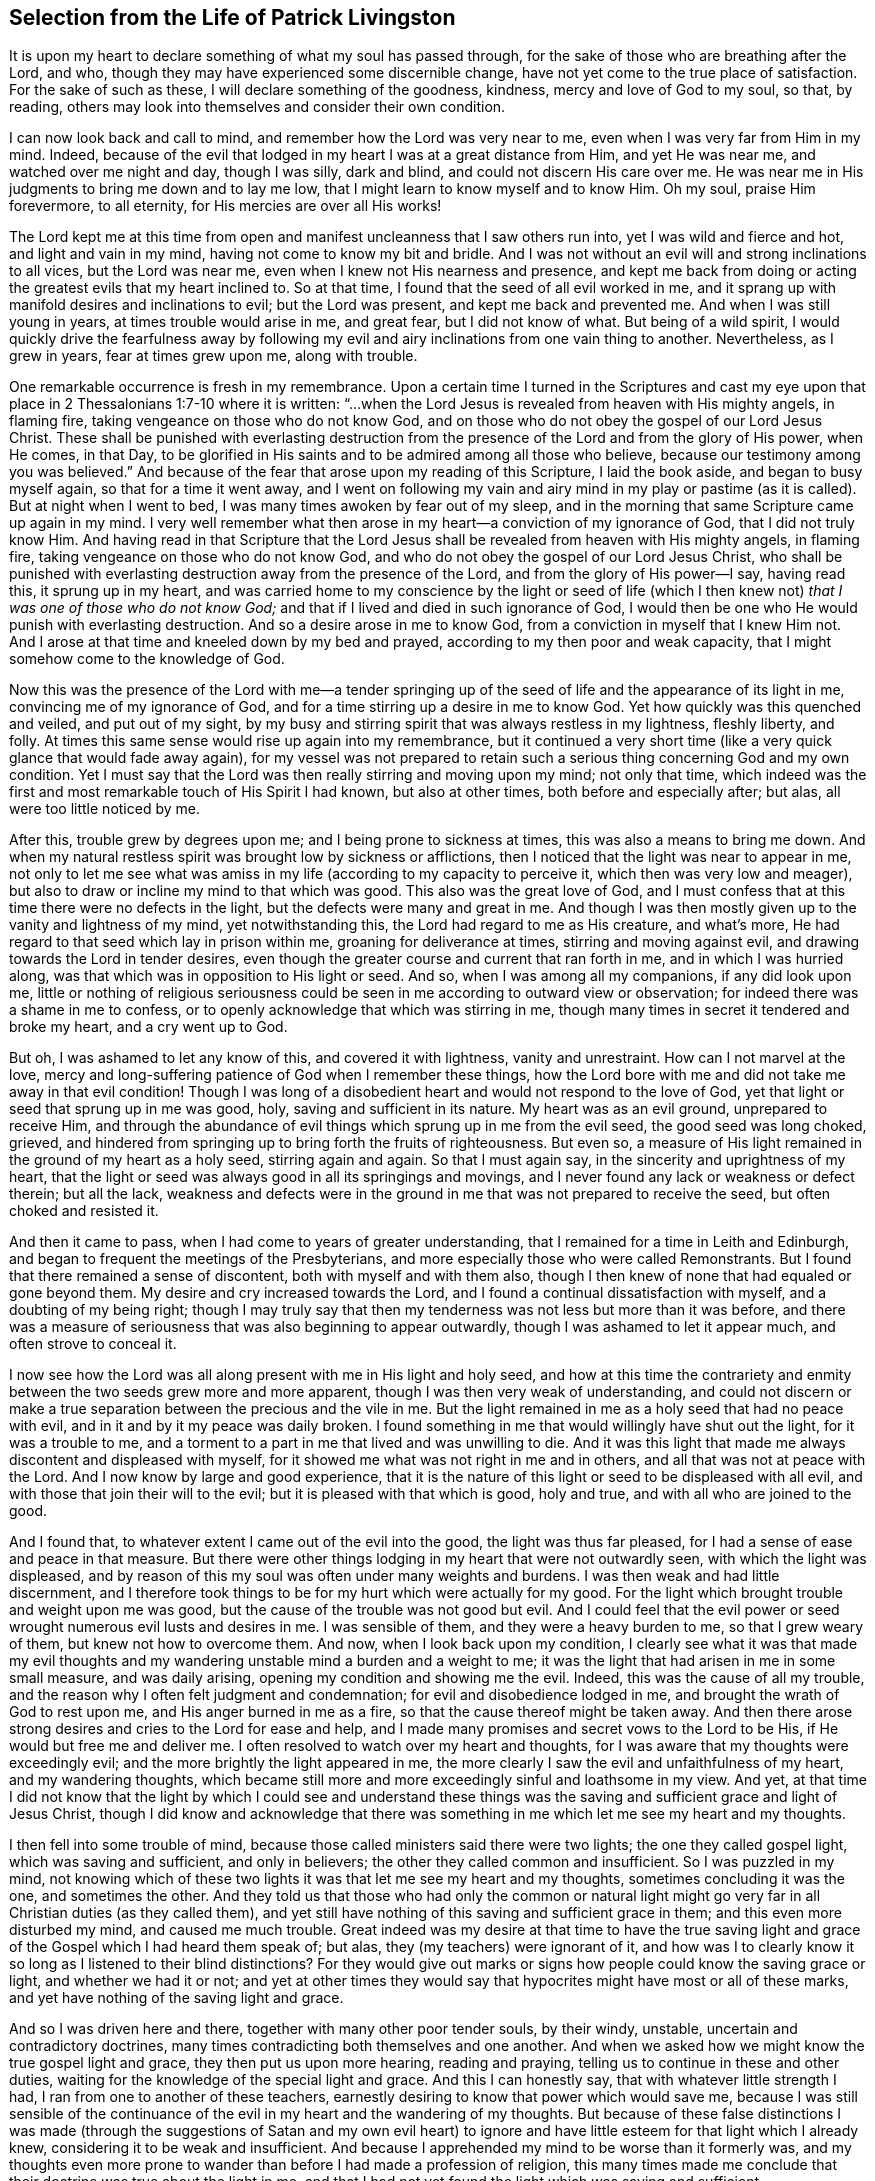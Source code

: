 == Selection from the Life of Patrick Livingston

It is upon my heart to declare something of what my soul has passed through,
for the sake of those who are breathing after the Lord, and who,
though they may have experienced some discernible change,
have not yet come to the true place of satisfaction.
For the sake of such as these, I will declare something of the goodness, kindness,
mercy and love of God to my soul, so that, by reading,
others may look into themselves and consider their own condition.

I can now look back and call to mind, and remember how the Lord was very near to me,
even when I was very far from Him in my mind.
Indeed, because of the evil that lodged in my heart I was at a great distance from Him,
and yet He was near me, and watched over me night and day, though I was silly,
dark and blind, and could not discern His care over me.
He was near me in His judgments to bring me down and to lay me low,
that I might learn to know myself and to know Him.
Oh my soul, praise Him forevermore, to all eternity,
for His mercies are over all His works!

The Lord kept me at this time from open and manifest
uncleanness that I saw others run into,
yet I was wild and fierce and hot, and light and vain in my mind,
having not come to know my bit and bridle.
And I was not without an evil will and strong inclinations to all vices,
but the Lord was near me, even when I knew not His nearness and presence,
and kept me back from doing or acting the greatest evils that my heart inclined to.
So at that time, I found that the seed of all evil worked in me,
and it sprang up with manifold desires and inclinations to evil;
but the Lord was present, and kept me back and prevented me.
And when I was still young in years, at times trouble would arise in me, and great fear,
but I did not know of what.
But being of a wild spirit,
I would quickly drive the fearfulness away by following
my evil and airy inclinations from one vain thing to another.
Nevertheless, as I grew in years, fear at times grew upon me, along with trouble.

One remarkable occurrence is fresh in my remembrance.
Upon a certain time I turned in the Scriptures and cast my eye
upon that place in 2 Thessalonians 1:7-10 where it is written:
"`...when the Lord Jesus is revealed from heaven with His mighty angels, in flaming fire,
taking vengeance on those who do not know God,
and on those who do not obey the gospel of our Lord Jesus Christ.
These shall be punished with everlasting destruction from
the presence of the Lord and from the glory of His power,
when He comes, in that Day,
to be glorified in His saints and to be admired among all those who believe,
because our testimony among you was believed.`"
And because of the fear that arose upon my reading of this Scripture,
I laid the book aside, and began to busy myself again, so that for a time it went away,
and I went on following my vain and airy mind in my play or pastime (as it is called).
But at night when I went to bed, I was many times awoken by fear out of my sleep,
and in the morning that same Scripture came up again in my mind.
I very well remember what then arose in my heart--a conviction of my ignorance of God,
that I did not truly know Him.
And having read in that Scripture that the Lord Jesus
shall be revealed from heaven with His mighty angels,
in flaming fire, taking vengeance on those who do not know God,
and who do not obey the gospel of our Lord Jesus Christ,
who shall be punished with everlasting destruction away from the presence of the Lord,
and from the glory of His power--I say, having read this, it sprung up in my heart,
and was carried home to my conscience by the light or seed of life (which
I then knew not) __that I was one of those who do not know God;__
and that if I lived and died in such ignorance of God,
I would then be one who He would punish with everlasting destruction.
And so a desire arose in me to know God, from a conviction in myself that I knew Him not.
And I arose at that time and kneeled down by my bed and prayed,
according to my then poor and weak capacity,
that I might somehow come to the knowledge of God.

Now this was the presence of the Lord with me--a tender springing
up of the seed of life and the appearance of its light in me,
convincing me of my ignorance of God,
and for a time stirring up a desire in me to know God.
Yet how quickly was this quenched and veiled, and put out of my sight,
by my busy and stirring spirit that was always restless in my lightness, fleshly liberty,
and folly.
At times this same sense would rise up again into my remembrance,
but it continued a very short time (like a very quick glance that would fade away again),
for my vessel was not prepared to retain such a serious
thing concerning God and my own condition.
Yet I must say that the Lord was then really stirring and moving upon my mind;
not only that time,
which indeed was the first and most remarkable touch of His Spirit I had known,
but also at other times, both before and especially after; but alas,
all were too little noticed by me.

After this, trouble grew by degrees upon me; and I being prone to sickness at times,
this was also a means to bring me down.
And when my natural restless spirit was brought low by sickness or afflictions,
then I noticed that the light was near to appear in me,
not only to let me see what was amiss in my life
(according to my capacity to perceive it,
which then was very low and meager),
but also to draw or incline my mind to that which was good.
This also was the great love of God,
and I must confess that at this time there were no defects in the light,
but the defects were many and great in me.
And though I was then mostly given up to the vanity and lightness of my mind,
yet notwithstanding this, the Lord had regard to me as His creature, and what`'s more,
He had regard to that seed which lay in prison within me,
groaning for deliverance at times, stirring and moving against evil,
and drawing towards the Lord in tender desires,
even though the greater course and current that ran forth in me,
and in which I was hurried along, was that which was in opposition to His light or seed.
And so, when I was among all my companions, if any did look upon me,
little or nothing of religious seriousness could
be seen in me according to outward view or observation;
for indeed there was a shame in me to confess,
or to openly acknowledge that which was stirring in me,
though many times in secret it tendered and broke my heart, and a cry went up to God.

But oh, I was ashamed to let any know of this, and covered it with lightness,
vanity and unrestraint.
How can I not marvel at the love,
mercy and long-suffering patience of God when I remember these things,
how the Lord bore with me and did not take me away in that evil condition!
Though I was long of a disobedient heart and would not respond to the love of God,
yet that light or seed that sprung up in me was good, holy,
saving and sufficient in its nature.
My heart was as an evil ground, unprepared to receive Him,
and through the abundance of evil things which sprung up in me from the evil seed,
the good seed was long choked, grieved,
and hindered from springing up to bring forth the fruits of righteousness.
But even so, a measure of His light remained in the ground of my heart as a holy seed,
stirring again and again.
So that I must again say, in the sincerity and uprightness of my heart,
that the light or seed was always good in all its springings and movings,
and I never found any lack or weakness or defect therein; but all the lack,
weakness and defects were in the ground in me that was not prepared to receive the seed,
but often choked and resisted it.

And then it came to pass, when I had come to years of greater understanding,
that I remained for a time in Leith and Edinburgh,
and began to frequent the meetings of the Presbyterians,
and more especially those who were called Remonstrants.
But I found that there remained a sense of discontent,
both with myself and with them also,
though I then knew of none that had equaled or gone beyond them.
My desire and cry increased towards the Lord,
and I found a continual dissatisfaction with myself, and a doubting of my being right;
though I may truly say that then my tenderness was not less but more than it was before,
and there was a measure of seriousness that was also beginning to appear outwardly,
though I was ashamed to let it appear much, and often strove to conceal it.

I now see how the Lord was all along present with me in His light and holy seed,
and how at this time the contrariety and enmity between
the two seeds grew more and more apparent,
though I was then very weak of understanding,
and could not discern or make a true separation between the precious and the vile in me.
But the light remained in me as a holy seed that had no peace with evil,
and in it and by it my peace was daily broken.
I found something in me that would willingly have shut out the light,
for it was a trouble to me,
and a torment to a part in me that lived and was unwilling to die.
And it was this light that made me always discontent and displeased with myself,
for it showed me what was not right in me and in others,
and all that was not at peace with the Lord.
And I now know by large and good experience,
that it is the nature of this light or seed to be displeased with all evil,
and with those that join their will to the evil;
but it is pleased with that which is good, holy and true,
and with all who are joined to the good.

And I found that, to whatever extent I came out of the evil into the good,
the light was thus far pleased, for I had a sense of ease and peace in that measure.
But there were other things lodging in my heart that were not outwardly seen,
with which the light was displeased,
and by reason of this my soul was often under many weights and burdens.
I was then weak and had little discernment,
and I therefore took things to be for my hurt which were actually for my good.
For the light which brought trouble and weight upon me was good,
but the cause of the trouble was not good but evil.
And I could feel that the evil power or seed wrought
numerous evil lusts and desires in me.
I was sensible of them, and they were a heavy burden to me, so that I grew weary of them,
but knew not how to overcome them.
And now, when I look back upon my condition,
I clearly see what it was that made my evil thoughts and
my wandering unstable mind a burden and a weight to me;
it was the light that had arisen in me in some small measure, and was daily arising,
opening my condition and showing me the evil.
Indeed, this was the cause of all my trouble,
and the reason why I often felt judgment and condemnation;
for evil and disobedience lodged in me, and brought the wrath of God to rest upon me,
and His anger burned in me as a fire, so that the cause thereof might be taken away.
And then there arose strong desires and cries to the Lord for ease and help,
and I made many promises and secret vows to the Lord to be His,
if He would but free me and deliver me.
I often resolved to watch over my heart and thoughts,
for I was aware that my thoughts were exceedingly evil;
and the more brightly the light appeared in me,
the more clearly I saw the evil and unfaithfulness of my heart,
and my wandering thoughts,
which became still more and more exceedingly sinful and loathsome in my view.
And yet,
at that time I did not know that the light by which I could see and understand
these things was the saving and sufficient grace and light of Jesus Christ,
though I did know and acknowledge that there was something
in me which let me see my heart and my thoughts.

I then fell into some trouble of mind,
because those called ministers said there were two lights;
the one they called gospel light, which was saving and sufficient, and only in believers;
the other they called common and insufficient.
So I was puzzled in my mind,
not knowing which of these two lights it was that let me see my heart and my thoughts,
sometimes concluding it was the one, and sometimes the other.
And they told us that those who had only the common or natural light might
go very far in all Christian duties (as they called them),
and yet still have nothing of this saving and sufficient grace in them;
and this even more disturbed my mind, and caused me much trouble.
Great indeed was my desire at that time to have the true saving
light and grace of the Gospel which I had heard them speak of;
but alas, they (my teachers) were ignorant of it,
and how was I to clearly know it so long as I listened to their blind distinctions?
For they would give out marks or signs how people could know the saving grace or light,
and whether we had it or not;
and yet at other times they would say that hypocrites
might have most or all of these marks,
and yet have nothing of the saving light and grace.

And so I was driven here and there, together with many other poor tender souls,
by their windy, unstable, uncertain and contradictory doctrines,
many times contradicting both themselves and one another.
And when we asked how we might know the true gospel light and grace,
they then put us upon more hearing, reading and praying,
telling us to continue in these and other duties,
waiting for the knowledge of the special light and grace.
And this I can honestly say, that with whatever little strength I had,
I ran from one to another of these teachers,
earnestly desiring to know that power which would save me,
because I was still sensible of the continuance of
the evil in my heart and the wandering of my thoughts.
But because of these false distinctions I was made (through
the suggestions of Satan and my own evil heart) to ignore
and have little esteem for that light which I already knew,
considering it to be weak and insufficient.
And because I apprehended my mind to be worse than it formerly was,
and my thoughts even more prone to wander than before I had made a profession of religion,
this many times made me conclude that their doctrine was true about the light in me,
and that I had not yet found the light which was saving and sufficient.

Thus I disregarded the light which daily showed to
me my condition and made my heart tender,
more and more opening to my view the evil of my heart and my thoughts.
And yet, together with the men who were called ministers,
I laid the blame for this upon the light;
though in truth there was no defect or weakness in it,
but the defect and weakness was in me and in these teachers,
who with their false distinctions puzzled our minds, turned us from the light,
and set us to work in our own wills,
to follow our own spirits in wrestling and striving
from one outward observation to another,
running from one man to another, seeking the living among the dead.
And so I, with many more poor, simple souls, were led astray by these teachers,
who instead of turning me and others to the light of Christ in us,
they turned us from it, calling it dark and dim, weak and natural,
and insufficient to lead us to God.

And so we wandered up and down, being inwardly and outwardly tossed,
and having a slight esteem for this light, just as Israel of old despised their manna,
saying, "`Our soul loathes this worthless bread.`"^
footnote:[Numbers 21:5]
But though it was called manna (which means, "`What is it?`"),
something that they did not know, yet it was the food which God had provided for them.
And so, like them, by forsaking God`'s provision,
we had nothing left to follow but our own wills, or the wills of our teachers,
though we continued to cry out to God,
and made many prayers for His Holy Spirit to assist us.

And though I and many others wrestled and strove much in outward observations,
and many have striven in them much longer than I,
yet I am now fully persuaded by the Lord that, while man lives in these tabernacles,
he shall never find another light that is able to show him the truth,
and lead him out of evil, into the good things that are seen in the light.
For I have never found peace and rest for my soul apart from that
which springs up in me by believing and following this light.
And all the time I followed those teachers, my soul was restless and under trouble,
judgment and condemnation.
Wrath from the Lord burned in me, and I had no victory,
though I often carefully sought it with many tears, yet could not obtain it,
because I turned away from that wherein my peace stood, and looked for another.
Thus I wearied and tired my natural spirit and body,
and brought great trouble upon my soul.

About this time it pleased the Lord that I heard two of the people called Quakers,
and my soul was much affected in hearing them.
They testified concerning the light, saying that it was the light of Christ in me,
and "`in every man coming into the world,`"^
footnote:[John 1:9]
which I had been disregarding as common and insufficient,
according as my teachers had taught me.
Indeed,
the words of one of these two men did very much reach my
understanding while I listened to him concerning the light;
and both of them were made serviceable to me,
and something in me said "`Amen`" to what they preached.
So my mind came to be more directed unto this light, and to believe in it.

Now this was not a new thing to me,
for I was very aware that this light was in me even before I saw them,
or had heard any of the people called Quakers.
But one thing in their testimony was new to me, that they directed me to this light,
and insisted that everyone should come and bring all their deeds to it,
believe in it and walk in it,
and that it was able to lead unto God all who believed and followed it.
This indeed was new to me,
and contrary to what I had heard from the men called ministers,
who taught quite another doctrine concerning that light with which all men are enlightened.
For these had told me it was neither saving nor sufficient to lead unto God;
nor did they direct me to bring my thoughts, words and deeds to it,
to be led and guided thereby.

But alas, after I had heard these two men called Quakers,
my trouble grew even greater than it ever was before,
because I did not obey the light of Christ in me,
and because I did not forsake the teachers who denied this light,
and who had led me so long away from it, causing me to err and wander in darkness.
Yet their spirit and doctrine against the light had so far entered me,
that though I had been much affected by the testimony of the Lord`'s servants,
yet the contrary spirit and doctrine was not easily cast out,
and the serpent employed it for some years after,
holding me back from giving up altogether in obedience.
And I can say that, though my trouble was great before,
yet it was much greater (for a time) after I had heard that
good and faithful testimony concerning the light of Christ;
until I came to forsake those teachers.
I cannot declare the great trouble of my soul, or the perplexity of my mind,
which all justly came upon me from the Lord for my disobedience.

For I went sometimes to hear the Quakers (so called),
and sometimes to hear the ministers (as they were called),
and sometimes I went to the Baptists and the Independents,
there being then of all these at Leith and Edinburgh when the English were in Scotland.
For a time I joined to none of them at all,
but I most inclined to the people called Quakers,
though I was in much fear and doubting whether to join with them,
for the old leaven stood much in my way to hinder me, and great was my perplexity.
When I heard the Quakers, they exhorted me to believe in the light,
and to forsake whatever evil it discovered,
and to love and follow the good that it showed.
But when I heard the ministers,
they told me the light was not able to lead me out of all the evil that it showed me,
nor to bring me into the good.

And I heard them all crying out against one another,
the Baptists against the Presbyterians,
and the Presbyterians against the Baptists and Independents,
and the Independents against the Baptists and Presbyterians;
and the Presbyterians were divided into two parts, one called the Public Resolutioners,
and the other called Remonstrators.
And one sort of Presbyterian would cry out against the other sort,
and against all other groups whom they called "`sectaries.`"
But I observed all of them to be against the Quakers;
for though they were divided among themselves, and crying out against each other,
yet they all bent their strength against the Quakers,
and against the light which they used to call the "`Quakers`' light,`"
bringing Scriptures and trying to bend them against this light.

Now beholding all these things wrought no small trouble in my mind,
not knowing who to join with; for darkness had so come over me through my disobedience,
that I was puzzled in my mind with all that I heard
against the light from these teachers of all sorts.
Yet still there remained in my heart a secret love to that
people and to their testimony concerning the light;
but I being weak and feeble,
and not seeing through the subtle and crafty things which the ministers alleged,
I was puzzled and unable to answer them.
For those who preached against the Quakers and the light,
cried out what a dreadful thing it is to follow darkness instead of light;
for to follow a false light, they said, was no different than to follow darkness.
And indeed, this is true, and even then I believed it,
but it was evilly applied to the Quakers and to the light they preached.
And indeed, after I heard what the Quakers testify concerning the light,
I dared never accept in my heart what the ministers said against it,
though their words puzzled and troubled me.
For though there was a fear in me to conclude absolutely
that the Quakers`' testimonies were true,
yet I dared not deny them, nor say they were untrue.

But the thought would sometimes come upon me,
that the Lord Jesus and all His followers were hated and persecuted;
and that these preachers of the light did look much more like Christ
and His apostles than any of those who preached against it.
Many times this brought a fear and dread upon me,
lest I should stand with those who denied the appearance of Christ in the Spirit,
just as the Jews had denied His appearance in the flesh.
And the innocency,
patience and sufferings of these preachers of the light much overcame me, so that,
even though I did not then join with them (being held by
the subtlety of the serpent and his evil instruments),
yet all along my heart mostly inclined to be with them,
and dared never let any settled conclusion enter my heart against them.
And even in the things I could not yet see through,
there was a fear in me to judge against them,
lest because of my ignorance or weakness I might condemn the Truth in them.

But a desire to be fully clear and satisfied concerning
the light weighed heavily upon me,
and my cry to the Lord was that He would fully resolve the thing,
and grant me full certainty concerning it,
for upon this issue depended the very foundation and ground of difference
between the preachers of Christ`'s light and the opposers of it.
And indeed this I found to be true,
even as I travelled through this time of much trouble and exercise;
__that whenever I followed this light in anything, then was the time I had peace.__
But when I acted contrary to it, I could find no other light,
nor any man that was then able to comfort me.

And now I can look back and see plainly the great love of God to me,
who pursued me with His judgments and His mercies.
And likewise I can look back and see how the light,
which first appeared in me and let me see my ignorance of God,
was the same light that did more and more appear in me,
to show me all the evil both within me and without me.
And the more I came up in obedience to it,
the more my light grew in me to shine more clearly,
and the evil appeared yet more offensive and abominable, and exceedingly sinful to me.
And this I found always to be certain:
that as my mind turned away from anything that was manifested and reproved by the light,
then the light reproved me no more for that thing, unless I turned back to it again.
So that now I can truly witness and bear testimony
to the purity of the nature of this light,
how it does not at all condemn the righteous, nor justify the wicked,
but its very nature ever was and is, and will be to the end,
to justify the righteous and to condemn the wicked.

And now all you opposers of this light,
show me where there can be found another light besides
this that universally does its office,
namely, to justify the righteous and to condemn the wicked;
for all the followers of Christ`'s light can truly bear witness with me, and I with them,
that the light is one and always the same in its nature, being pure and holy.
And we can look back now, and see within ourselves,
how the light was once in us as a little seed under the ground,
while we were darkness and ran after darkness.
The light then shined in our darkness, that is,
it shined in us when we were in a state of darkness,
and had not yet come to this light or seed;
yet still it stirred and shined in us as a lowly witness,
always testifying against us while we were in our natural condition.
And truly, though it was then the only light we had in that night state;
yet if in anything we did well, and shunned the evil in anything ever so small,
the nature of this light was always to justify the good, and to condemn the evil.

But as we grew up to a fuller breaking forth of the same light,
then the pearl and the treasure came to be found much more than before.
So that,
even in the very worst condition that a man can be
in (who has not sinned out his day of grace),
this light is of the same nature and kind as it is in the man of the highest condition.
For there is no condition that a man can be in which can alter the nature of the light,
though it indeed differs as to the measure and degree of its manifestation,
and also according to its operation on different states.
Therefore, for the man who has not sinned out his day,
there is no state or place but where he has some light,
and the light that he has is holy,
and its nature is always to justify the one who walks in it,
and to condemn the one who resists it.

And this we do witness truly, faithfully and experientially:
that even before we came to know Christ`'s light, yet it was within us.
Even when we walked in darkness, and were in a dark state, it was there,
and shined in us while we were in that state,
manifesting in us whatever we were capable of seeing at the time,
and reproving and condemning us for evil.
And though it did not condemn us for the evils of which
we were not guilty (as for the outward act of them),
yet the nature of all evil in us it indeed condemned.
And afterwards, when we had come to a greater knowledge of this blessed seed or light,
that which at first shined in our darkness (while we were darkness),
began to shine out of darkness,
and to give us "`the light of the knowledge of the glory of God,
in the face of Christ Jesus.`"^
footnote:[2 Corinthians 4:6]
Then the treasure that lay hidden in us came to be found and known in the earthen vessel.
And so we have found that the nature of the treasure or
pearl is the same when it is hidden and shining in darkness,
as it is when it shines out of darkness.
So that, again, the defect is not in the pearl or treasure (or light or seed),
but in the man or woman in whom it appears.
And now I can look back,
and in my very heart and soul justify the light and clear it from all accusations;
seeing clearly that all the blame and defect was in me,
and not at all in this light or seed of Christ.

But if it be asked how I came into this certainty and satisfaction?
I answer, __only by giving up in obedience to the light, to walk in it.__
For here I found a firm ground or warrant to believe in this light,
and to unite with the followers of it,
and also a good ground to reject all the opposers of it.
And now I can say by long experience,
that I have found it true and infallible in all that it has taught me.
But until I laid down a firm and settled resolution in my
heart to adhere to the things I learned in the light,
and to follow where it would lead me, I was never at peace or rest in my mind,
but was tossed from one opinion to another.
And also, on the other hand,
I firmly resolved to leave alone those things that were
not plainly opened to me (in some measure) to be true;
but if they were doubtful I let them alone,
and clung to those things I was infallibly certain of.

But if it be queried, what were these things?
I answer that, by long experience,
I became entirely certain and fully persuaded and satisfied in my heart,
that the nature of this light was good and holy,
by the goodness and purity of the things it taught me to follow,
and by the witness it bore in me __against__ all evil.
For I knew neither good nor evil,
except as this light taught me to see and discern between
that which is truly good and that which is truly evil.
It is true I had heard much talk of God and Christ, and had read much in the Scriptures,
and had many good testimonies to many good things,
and also many testimonies against evil things;
but I could never have believed or experientially known the truth
of these testimonies had it not been for this light.
So that any real knowledge of the Scripture`'s testimony (both for the good and
against the evil) was received and obtained by the shining of this light in me,
whereby I found it to be true and holy in its nature,
impressing in my mind a real awareness or instinct by which
I infallibly knew some things that were good;
as for example, that there is one holy and true God, who is goodness and love,
and holiness and purity itself.

And by this light I was also enabled to feel the evil and
ungodly spirit opposing the good and holy thing in me;
and I could not find anything else in me, nor anywhere else,
that let me see and perceive both the evil and the good.
And I also saw that there was nothing that the evil,
cursed nature and seed opposed in me as much as the
continual turning of my mind to this light;
nor could I ever find another light in me that stirred
me up to love and to follow purity and holiness,
and to forsake evil and unrighteousness.
And when I acted contrary to this light, in doing what it showed me was evil,
then it smote me and reproved me, and spoke trouble to my heart,
and I could never find anything that could give me peace,
until I returned again to this light, and forsook the evil.
Truly I never found anything that I could say was holy in its nature,
and that taught me holiness and let me see evil, and that judged me when I did wrong,
and spoke peace to me when I did well, besides this light.
And I have found this to be infallibly true.

And indeed, I could in no way discern anything to be heavenly or divine,
were it not for this light that let me see both what
is heavenly and divine and what is not.
Nor could I rightly tell what is sin, and what is not sin, without this light.
For I could imitate others, and repeat what others have said,
but I could find no real certainty without this light.
This was my peace and satisfaction,
and I testify that my peace and satisfaction does still increase,
__by living according to this light in all things which, for the present time,
are certainly known; that is, by cleaving to the good revealed and avoiding the evil.__
And until I came to this resolution in my heart, I never had any settled peace.
I never found peace by reasoning or disputing in my mind,
but only by living and walking in that measure of good I certainly knew,
and turning from the evil.
In this way my peace grew up within me.
But while I stood jangling and reasoning, and disputing in my mind,
or arguing with others about the light, I could never find peace,
but rather found only hurt and trouble.
But when it strongly and powerfully came into my
mind to follow and obey that wherein my peace stood,
this became my ground and warrant to trust in God, and to look unto Him,
and to expect His help.
And being firmly settled in this, my peace then sprang abundantly.

And one thing that mightily confirmed me in my resolution,
was that I found this light coincided with and fulfilled the testimonies
borne in the Scriptures concerning the true light,
the true Spirit or true seed of God.
So that whatever the Scriptures declared of the powerful workings of that holy power
and Spirit inwardly in the hearts of any of the holy people that lived formerly,
I found that this light did the same thing,
working the same substantial work in all that followed it.
And indeed, as I grew up in its power and virtue,
I experienced the same work wrought in me by this light which the
holy men of God had experienced by the Spirit of Christ.
And as it brought me to witness the same works of holiness and purity of mind,
leading me out of the world, and giving victory over it and the evils thereof,
this more and more confirmed to me that the light (which
the opposers called "`natural and insufficient`"),
was indeed sufficient to lead into the same holy experience of salvation,
both inwardly and outwardly.
Great love then sprang up in my heart towards those who bore witness of this light;
for by its working in me what they said of it, I now knew their testimony to be true.
Truly nothing that they said of its power and sufficiency failed.
On the contrary,
I found the virtue and power of this light to be even more than all they had said of it.

Therefore all people, cleave unto that which is certain and sure;
for it is certain and sure that this light is in you, of which we testify,
and that it teaches you those things which are good and evil.
And as you bring your thoughts, words and deeds to His light,
you will grow into greater clearness of understanding,
and will come to see that both our testimony to the light,
and our testimony against your teachers, are true;
and that their testimony against us and against the light are false.

[.discourse-part]
Objection: But it is a dangerous thing, and a great evil,
to take for the true and saving light that which is not;
for this would be to deceive our own souls.

[.discourse-part]
Answer:
As it is very dangerous and destructive to take for the true light that which is not,
so it is no less dangerous and destructive to reject
and deny that to be the true light which really is;
for those who believe not in the true light,
must inevitably place something that is false in its place, putting darkness for light,
and light for darkness.
Now this light which you find in you, to which we bear witness,
can you say that it is not the true light?
Are you sure,
or do you have any certain knowledge that it is not
the true light of Christ shining in you?
Or can you say you have found another light that shows you what is in your heart?
For this light that we speak of does show you many things, both in your thoughts,
words and deeds.
Have you found a light besides this light, that shows you more than this does,
or that always leads you into good and away from evil?
Now consider, without light you could not see these things; but you _do_ see them,
and find that they are discovered or made manifest by a light in you,
just as the apostle says, "`All things that are reproved are made manifest by the light,
for whatsoever does make manifest is light.`"^
footnote:[Ephesians 5:13]
Is there not something in you that manifests and discovers many thoughts,
words and deeds, and also reproves them?
This is light, and to this light you must take heed, and in it you must believe,
otherwise you cannot come to Christ or truly follow Him.

[.discourse-part]
Objection: If this is the true and saving light in which all are to believe,
why do we not experience it leading us out of the evils,
and into the good things that it shows us?

[.discourse-part]
Answer: "`Christ came unto His own, and His own received Him not,
but to as many as received Him, He gave them power to become the sons of God.`"^
footnote:[John 1:11-12]
Now why did He not give power to the others whom He calls "`His own`"?
Was it not because they "`received Him not`"? He came to them,
but they received Him not.
So we see that He who came to those that received Him not,
was indeed saving and sufficient, but not receiving Him, they did not receive His power.
And yet this same Christ, "`whom the wise builders rejected,`"^
footnote:[Matthew 21:42; Luke 20:17]
_was_ received by others, and in Him they received power to become the sons of God,
who believed in His name.

In the same way, Christ is the Light of the world,
and "`enlightens every man coming into the world.`"^
footnote:[John 1:9]
He comes into all with His light, and those who believe in Him, and follow Him,
do not abide in darkness; but following Him in the light,
they come out of darkness to experience the light and knowledge of His life within them.
But those who do not believe in the light which comes into them, they do not come out of,
but rather abide in darkness; because they do not believe in the light,
nor follow Christ in that light which appears in them to lead them out of darkness.
Nevertheless, the light that is in them has power to save,
and it shows them many evils that they love better
than the light which exposes and reproves them.
And the light also shows them many good things which they do not come to possess,
because they do not follow after the light to walk in it,
and so do not truly follow Christ.

[.discourse-part]
Objection: May we follow the light by our own strength?
How can that be, seeing we have no power of ourselves?

[.discourse-part]
Answer: You cannot of yourselves do anything that is good without Christ.
But there are times and seasons of life wherein the Lord Jesus Christ, the Light,
comes and visits the hearts of people,
and shows in them what (for the time present) may be known of God.^
footnote:[Romans 1:19]
These are the times of life^
footnote:[See Luke 19:44, John 6:44,65; Song of Solomon 1:4; Ps. 10:3;
also Genesis 18:10-14]
when men and women are to give up to the Lord, in the light,
to follow Him and come after Him, when He strives in them, and with them,
and by His light draws them.
For then there is power present,
and then it is possible to give up to Him and follow Him,
with the power that they then have from Him in the light.
For even as a natural man I cannot speak or hear,
or see or do anything of myself without God; and yet I have power to do all these,
both to speak, see and hear, etc. or to forbear at times.
I have these powers from God, and I may use them well, or I may abuse them all.
But if I abuse this power, I have myself to blame, and not the Lord,
who has given me eyes to see danger; for if I will run into the danger,
I have myself to blame, and not the Lord, for I might have done otherwise.

Now even as the Lord has provided all things well for the natural man,
so He has also provided well for the soul, the greater part,
which is more rightly called "`the man`" than that which is mortal and corruptible.
Thus He has given a light to the soul, and power to use the light;
and yet I may also abuse my measure of light and understanding.
Indeed, it is very possible to abuse it; but if I do,
I have myself to blame and not the Lord,
who has enlightened me with a light that is both true, saving and sufficient.
But I may also make use of this light towards the salvation of my soul in Christ,
and may look unto Him who is the fountain of light and life.
And when I have made use of His light, this is not of my own ability without Christ,
but it is rather by Him, and with the power I have received from Him,
that I do what is pleasing in His sight.
And if I do what is evil,
then I have myself to blame for the abuse of power which
was given to me to do what was pleasing in His sight.

Therefore let no man say "`I lack power to do what pleases God.`"
You may indeed abuse the power given to you by God,
and so may lack the right use of the power or ability given to you;
but you do not lack power so long as you have not sinned out your day of visitation.
For man cannot be condemned for what he really lacks and never had.
But if you have failed to exercise that power which God has given you,
and your day is not yet over,
but you feel the Spirit of the Lord still striving in and with you,
then you do have some power.
I say, it is not that you lack power, but that, through your disobedience to the power,
and not giving up in obedience to the light and Spirit of God,
you keep yourself back from the exercise of that
power which God has planted in you in the light;
and for this you have yourself to blame, and not the Lord.
For the Spirit of the Lord would not daily reprove,
judge and condemn you for your disobedience if you truly lacked power to obey;
for that which you ought to obey is within you, offering you its power.
And if this were not within you, and you truly did not have it,
you could not be said to disobey it,
nor would the just Judge of all the earth condemn and reprove
you for not obeying something that you do not have.
But the reason you feel reproof and condemnation, is because you _do_ have light,
and power to use the light for the end for which it was given to you;
and yet you abuse this power, rebel against the light,
and will not bring your deeds to it.
This you indeed might have done, and still may do,
so long as the Spirit of the Lord strives in you and with you.
Therefore, while the Spirit of the Lord is found striving with you,
say no more that you lack power; for you lack neither light nor power,
but through your disobedience to the light, and your abuse of the power,
you lack the exercise of the power to the glory of God,
and to the comfort of your own soul.

[.discourse-part]
Objection: But I do not have power over the evil of my heart.
It is my grief and burden, and I would gladly be rid of the evil,
idle and vain thoughts that arise in my mind,
and yet I am sensible of my inability to overcome them.
May I not then say I lack power over my thoughts, and over the evil of my heart?

[.discourse-part]
Answer: You have a power which you do not use,
and so only lack the exercise of that power which you have.
And until you come to stay your mind upon that light which God has planted in you,
and learn to obey and be exercised by it, you cannot have victory over,
nor deliverance from, your thoughts and the evil of your heart.

The times,
conditions and states of people are to be considered--for all have times of visitation,
wherein they have power according to their capacities to see, to judge, to will,
to understand, and to act that which is good, and also to avoid that which is evil.
But through disobedience to, and rebellion against, and stubbornness, carelessness,
and neglect of the power that God has given, both natural and spiritual,
they may (and many do) lose all power; yes, and even all will to do good!
But yet, during the day or time of life while the Spirit of the Lord strives with people,
they do not lack power to overcome all their evil thoughts,
if they believe in the light and use the power that is given to them by God.

[.discourse-part]
Objection:
It is true that I find a willingness to overcome the evil of my thoughts and my heart,
and yet I find not the power.

[.discourse-part]
Answer: Many profess to belief in God and in Christ,
but you must know and believe in the light of His
life and salvation which is planted in your heart,
and which manifests the true state of your heart and thoughts.
"`All things that are reproved are made manifest by the light:
for whatsoever does make manifest is light.
Wherefore he says, awake you that sleep, and arise from the dead,
and Christ shall give you light.`"^
footnote:[Ephesians 5:13]
This light is appointed of God to lead you up to God in Christ Jesus,
out of all death and darkness.
But if you do not believe that this light has shone in your heart for this end,
and if you do not give up to obey it and walk in it,
but rather disregard it as a common and insufficient thing, unable to lead you to God,
then, though all the real sight you have comes from this light,
yet you will not find power over the evil of your heart and thoughts.
And you will never find another that is able to give
you power and victory over the evil of your heart,
besides the one light that has given you the ability to see and know the evil.

But though you find this light in you, which is powerful in your heart,
visiting and showing you your heart and thoughts,
yet you disregard it as common and insufficient,
and look for some other way of deliverance, by some other means than this.
And when the enemy of your soul finds you still disobeying and
disregarding the measure of Christ`'s light that you already have,
and looking for another way or thing,
he has his stronghold in your heart which cannot be taken or overcome,
except as you come to believe and walk in the light of Christ in you.
And truly, you may run from one thing to another, but all will be in vain,
and in the end you will lie down in sorrow.

[.discourse-part]
Objection: There seems to be a great hazard on both sides.
On the one hand there is the danger of agreeing with and
joining to that which _is not_ the true and saving light;
and on the other there is a danger of denying and
rejecting what _is_ the true and saving light.
And being in such a great predicament,
and lacking discernment concerning what to join with, what can be done in this sad case?

[.discourse-part]
Answer: There is not such a predicament as you apprehend,
for the way is both easy and pleasant to a willing mind,
one that is really and truly disposed to yield to that which is certain and sure.
For God has not hidden from you that which is absolutely necessity for your present good;
but He has, and does, and will, make it plain and easy to be understood;
and as you give up thereto, it will be made abundantly easy for you to obey,
and so the way becomes pleasant to the willing mind.

Now consider this saying, Genesis 3:15, "`God said to the serpent,
I will put enmity between you and the woman, and between her Seed and your seed,`" etc.
Now the enmity and contrariety is between the two seeds,
and these are the two seeds that are at enmity in you, the one against the other.
It is not said that there would be enmity between any other seeds,
but only between the serpent`'s seed and the woman`'s Seed.

Now the good seed is the woman`'s Seed, and the evil seed is the serpent`'s seed,
and the variance and strife is between these two seeds in all mankind.
Do you not find two seeds or natures at strife within you, and no more than two?
There is not a third or a fourth, but only two;
and you must unite with the one or the other.
Surely, you are not altogether ignorant, but have knowledge and discerning that it is so,
namely, that there are two natures or seeds in you,
the one drawing and inviting you to that which is good,
and the other drawing you to that which is evil.
To one of these two you must give up to obey, and to whichever you obey, to that you sow,
and with it you must reap.
You do not read in the Scriptures, nor find in yourself,
two lights or two good seeds that oppose the one evil seed of darkness;
but rather one light or seed, which is the light of Christ,
who is the Seed of the woman made mention of in Scripture.
This opposes the one nature or seed of darkness in you, and you will not find another.
But that which draws you out to look for another
light or power is the serpent and his seed,
joined with your fleshly mind,
which seeks to cut you loose from the true light and Seed--which
is Christ--that the serpent might manifest his will in you,
by his nature and seed of darkness.

Therefore, you need not be in any doubt or difficulty in this matter,
unless you willfully bring it upon yourself by abusing
that which is already certain in you,
not using the light of Christ for the end for which it was given to your heart.
For you have never found this light or seed in you consenting to any evil,
nor justifying you in the practice of any evil.
So it is safe and good for you to cleave unto that which is certain and sure,
and to let that which is uncertain alone.
Indeed, God requires your obedience to that which is certain,
and not to that which is uncertain; to that which has its ground in your own conscience,
and in the Scriptures,
and not to that which has neither ground from Scripture nor in your conscience.
You have ground enough already to believe in, and to give up to this light in you,
because of the certainty of its being in your heart, and the purity of its nature in you;
and because it gives a self-evident proof of itself,
and of its tendency to draw you up towards the Fountain
of light and life from which it comes.
And it also stands as a faithful witness against all evil,
never consenting to evil in thought, word, or deed, but witnessing against these,
and against you in them, calling you to turn from the evil of your way,
and often times setting before you the danger of continuing in it.
Moreover it convinces you of the mercy, care, tenderness, long-suffering,
and forbearance of God towards you,
letting you see the many perils and dangers from which you have been delivered,
and the many secret thoughts and intentions that you have hidden from men.

Yes, the light is privy to all these things, and yet, despite the evil you have done,
you are conscious in yourself that this light remains in you,
striving to reclaim you during the day of your visitation,
and to bring you out of all these evils into a new life.
And notwithstanding all the provocations you have given,
and your many rebellions against this light,
yet the love of God in Christ has gone forth into your heart in it;
for when you have been sick, or in any trouble or affliction,
then this light has stirred up your mind to look to God,
and to consider your former ways.
Yes, it has stirred you up to amend your life, and has set the mercy,
love and forgiveness of God before your eyes, upon the condition of your repentance.
And thus you have good ground to believe in the light,
having found power and strength in it to convince you of good and of evil.

And notwithstanding the subtle workings of the serpent,
and your own carnal mind that works to the contrary,
yet this light is stronger than all opposition, and breaks into your heart over all,
showing you many things that are pleasing to God,
and also convincing you of many things that are displeasing to Him.
So the serpent and your own evil heart cannot keep out this light,
nor can they stop it from convincing you that God exists, and that He is to be loved,
feared and obeyed--nor from showing you many evils.
And so it is true that "`life and death have been set before
you,`" and in the light you may "`choose life and live.`"^
footnote:[Deuteronomy 30:15-19]
But if after life and death have been set before you,
you refuse life by rejecting the light, then death will grow up over your heart,
and the light shall become your condemnation.
And out of your own mouth you shall be condemned and made to acknowledge
that you had no lack of a true and saving light,
nor did you lack power to have obeyed it, or to have obtained life by walking in it,
in the times and seasons of life which were offered you in the day of your visitation.

Therefore, all prize your time.
Fear and stand in awe before the Lord, and make good use of every time,
season and opportunity of life.
For behold the Judge--Jesus Christ--stands at the door; "`I stand at the door and knock,
if any man hears My voice and opens, I will come in and dine with him, and he with Me.`"^
footnote:[Revelation 3:20]
Every time that you are smitten for any evil and are called to forsake it,
and so to turn to the Lord; I say,
every such time is a knock given by Christ at the door of your heart.
It is His voice that calls you to come out of the evil and forsake it,
in order that you may embrace the good, and cleave to it with your heart.
And with the light you will also see how you have disregarded many good times,
seasons and opportunities of life, wherein Christ, your Judge, has come to your door,
even to your heart, and has stood knocking, but you have not believed it to be Him.
So now, prize the time that remains, and beware that you do so no more,
lest He depart from your heart and leave it without conviction or reproof,
without call or knock.
But while He stands at the door of your heart,
convincing and reproving and calling you out of the evil and into the good,
make use of these times and seasons, and beware that you no longer slight them.

Therefore,
open to Him by true and sincere obedience--that obedience which is of faith in Him,
as He appears in your heart.
For if you believe that this is His light, and so obey Him in this belief,
then through this obedience of faith you shall feel
joy and peace spring up to the joy of your soul.

No more at present, but I remain a friend and well-wisher of health to your soul and body.

[.signed-section-signature]
Patrick Livingston

[.signed-section-context-close]
From the Iron House Prison

[.asterism]
'''

Patrick Livingston was born in the year 1634, near Montrose, in Scotland,
and was convinced of the Truth as held by the people called Quakers about the year 1659,
after which he and seven other persons kept a meeting together
for a long time at a little village called Emeldown.
Continuing in humble submission to the heart-changing power of grace,
he became one of the principal instruments made use of in the northern parts of Scotland
for the gathering of many from the barren mountains of empty religious profession,
to feed in the green pastures of life under the leadings of the Shepherd of Israel.

In the year 1664, when going to visit his brethren in Aberdeen in the love of the gospel,
he was cast into jail, and detained seven months.
After his release,
he continued a diligent laborer for the gospel in the northern part of Scotland,
traveling several times throughout those parts,
and suffering much as a prisoner for his testimony in Aberdeen
during the time of the severe persecution of Friends in that city.
In the year 1669, to the great disadvantage of his temporal concerns,
and the grievous trial of his young wife,
he was apprehended for meeting together with his friends to worship the Lord,
and locked up in a filthy prison for a full three years;
during all which time he was never called to appear before any judge or
court to have his crime laid to his charge or proved against him.

As a specimen of the nobility and undaunted courage
of this faithful man in his prolonged confinement,
the following extract is subjoined.
It is taken from an appeal he wrote to his persecutors from jail, entitled,
__"`Concerning the True Worship of God.`"__

[.embedded-content-document.treatise]
--

But whatever we suffer,
we may not give to any man or men that which alone belongs to Christ,
and is His right alone,
who puts His Spirit in us that He may set up His own worship in us, and guide us therein.
And in our sufferings for this testimony we have great joy and satisfaction,
though men may rage against us, and shut us up in nasty holes;
for we know the testimony we bear is true and faithful,
and therefore we are cheerful in our sufferings for the same.

Now according to your own proceedings with thieves and murderers,
you call them to appear in court and judge them by the law,
and bring in witnesses to prove facts against them, which if they cannot prove,
the parties are to be set at liberty, though they be accused of felonies.
But as for me, though I have been about twenty months a prisoner,
yet to this very time I have never been legally called,
nor has anything been laid to my charge,
nor have any witnesses ever been brought in against me to prove the breach of any law.
And in truth I can say it: I am not conscious of the breach of any law,
and must still remain of this mind until I am convinced of the contrary.
Is there a law in this kingdom that forbids us to meet in our own houses to worship God?
If there is any such law, I shall not refuse to suffer the penalty of it,
but rather patiently bear it without resistance with any carnal weapon;
but I profess to be ignorant of any such law.

Now I declare, in the truth of my heart, before the Lord,
that rather than bow or come under such a spirit of usurpation,
that encroaches not only upon our rights and privileges as men and as Christians,
but also upon the privilege and prerogative of Christ Jesus in us,
and would set up man`'s will in the place of Christ Jesus,
forcing us to worship contrary to our conscience in the will of man--I say and declare,
I had rather offer up my body, and lay it down in this prison,
and never in my life see my dear wife again,
who I believe would rather see me die in prison a faithful man for Christ`'s sake,
than live with her as an unfaithful man.
For seeing we have come together in the love of the Truth,
through belief therein and faithfulness thereto,
it would be better both for me and my dear wife that
I died in prison a faithful man for Christ,
than that I should come under that evil oppressive spirit,
and give away my natural right as a man and a Christian.
For this would be to deny my Lord and Master before men,
if in order to get my natural liberty and go home to my wife,
I should give away my spiritual liberty in Christ, and His right to reign in me.
Would this not be to deny Him, and to love my natural life better than Him,
and my natural liberty and my wife better than Him?
And if I should do so, what comfort would my dear wife have from me?

Whereas I can now truly say that my soul rejoices in the Lord Jesus Christ,
and that I am often refreshed and comforted by the letters I receive from my dear wife,
who is no discouragement but an encouragement to me in my sufferings.
It is for Christ`'s sake, and for His testimony, that we are for a time separated,
and not for any earthly end or advantage, the Lord knows;
and we shall meet again in the Lord`'s time to our mutual joy and comfort.
For though it is said,
that "`He that cares not for his family is worse than an infidel,`" yet,
it is also said by the Lord Jesus, "`He that loves father or mother, wife or children,
or his own life more than Me, is not worthy of Me.`" And I can truly say,
that I have not stayed in this place of my own will, but rather in the cross to my will;
and all may easily judge that it is not very pleasing to
the natural man to be detained so long in such a nasty place.

--

During the close imprisonment of Friends in the Tolbooth of Aberdeen,
Patrick Livingston was one of those most frequently moved,
in the abounding of Christian love, to preach to the people out of their prison windows,
especially on market days,
exhorting them to fear the Lord and to obey the gospel of His grace.
This practice was highly displeasing to the magistrates.
They therefore sought to prevent it,
by causing such preachers to be separated from the rest of their companions,
violently thrusting them up into a closed vaulted cell situated on the top of the jail,
called the Iron-house, where the worst of felons and murderers were usually confined.
There they had neither light nor air, except through a long hole in the thick wall,
which had a double grating of iron on the outside, and another within.
Here Patrick Livingston was kept night and day, in the heat of the summer of 1678,
during which time the filthiness of the place, and the corruption of the pent up air,
produced a multitude of white maggots and other vermin, which swarmed about,
even upon their beds and food,
and manifestly tended to the extreme danger of their health and lives.
It is with reference to this cruelty,
that Patrick Livingston alludes in the following extract:

[.embedded-content-document.treatise]
--

And upon the ninth day of this month, 1678,
I being moved to speak out of the prison window some words of truth and soberness,
the officers came into the room where I was,
and told me they had orders from bailiff Burnett to lock me up in the Iron-house,
night and day.
I requested to go and speak with the bailiff,
or at least to see a line under his hand showing that this was his order,
but they not being willing to go and request this from him,
I refused to go into the Iron-house at their command, to be locked up night and day.
And so I was carried by the officers, by my head and feet,
with my head downwards and my feet upwards, until I came to the top of the stairs.
And George Gray, for speaking to the people, was also thrust into the same room with me,
and a little time afterwards, Andrew Jaffray, having spoken to the people,
was also carried into the Iron-house with us, wherein we were shut up together,
and the door locked on us night and day,
and we were not allowed to go into the other room to eat with our Friends.

Now this cruel and hard treatment of me is not so surprising,
for I am not one of their town, but am, in some respects, a stranger to them.
But they have also put these two men in prison with me +++[+++George Gray, and Andrew Jaffray]
who both have borne office among them, one as a magistrate, the other as dean of guild,
men of good esteem in every way among them.
And to add yet more to all of this, Andrew Jaffray`'s father^
footnote:[Alexander Jaffray (1614-1673). See the Diary of Alexander Jaffray.]
was a man of good account among them, both as the chief magistrate in the city,
and held by all to be a very religious man,
of good fame in their church in its strictest time,
being commended as one who had done good for their city beyond many before him or since.
And yet so forgetful are some of these ancient services for the public good,
that in requital thereof,
his eldest son has been locked up night and day in their Iron-house,
which is a nasty stinking hole,
where none for the most part have been put besides murderers
and gross malefactors whom they desire to secure.

And now, if it be, that all or any of us should through this harsh treatment,
lay our bodies down, (which I believe we shall not at this time),
yet that would not overcome our faith.
For Abel lived and died in the faith; and though Cain slew him,
yet he was not able to overcome or kill his faith.
And though as men you may judge that our being shut up in
these nasty holes does not add to our natural man,
but rather wastes it, and is a kind of lingering martyrdom, yet as to our inward man,
we grow daily in power, dominion and strength;
so that the killing of the natural man does not overcome the spiritual,
but still we live and grow strong in that life which your enmity is against.
And so you shall not accomplish your end, whatever may become of our natural man;
for the outward man is all that you can reach,
and even that you can reach no further than our heavenly Father permits for our good,
and for the glory of His name.
But our spiritual man you cannot touch, do what you can.
And when we have finished our course,
and run to the end of the race set before us by the Lord Jesus,
and have laid down our heads in peace, even so,
the Life of Jesus that is daily manifested in our
mortal bodies (which has been in us and with us,
as the strength of our hearts in all our sufferings, trials and temptations,
inward and outward,
and as we are faithful will be in and with us unto the end of our days)--I say,
after we are gone, this same Life of Jesus shall rise up others who shall come after us,
and no power of persecution shall be able to stop it.
For the path of the just, as a shining light,
shall shine more and more until the perfect day.
And the testimony we presently bear shall be found true,
and many in after ages shall set their seal to it,
and the children that are now playing upon your streets
shall come set their seal to our testimony,
that it is true, and is of God, and not of ourselves.
And the name and fame of all persecutors shall live
on as an evil savor to many that come after,
but the memorial of the righteous shall be a sweet savor to many people.

But take note of this one thing: that in every age, wherever a good people live,
they are hated and persecuted by those who live in that
age but are not right with God in their own hearts.
And the persecutors of the good people in the present age
will always cry out against the persecutors in former ages,
and will commend the holy men that suffered in former times;
but they will not believe that those whom they persecute
in their own age and time are the people of God.
And as it is with the persecutors of our age,
so it was with the persecutors of every age;
they extol and commend the faithful sufferers of the past,
and cry out against their persecutors.
But these will by no means believe that the ones
they persecute now are an innocent people,
but rather call them evil-doers; nor do they call themselves persecutors.
Indeed,
there was never a persecutor in the time of his persecution
who acknowledged himself to be such,
nor those he persecuted to be innocent sufferers.
But of this I shall say no more, having pretty fully spoken of it elsewhere.
And so I commend you all to the grace of God in your own hearts,
to teach you to deny and forsake all ungodliness and worldly lusts,
and to live soberly and righteously in this present world.

[.signed-section-closing]
From a friend to all your souls,

[.signed-section-signature]
Patrick Livingston.

[.signed-section-context-close]
Written from the Prison in Aberdeen

--

Besides several long detentions in prisons of Scotland,
Patrick Livingston was also imprisoned for a considerable time in Newgate, London,
about the year 1684.
In his latter years, he left Nottingham, where he had resided for some time,
and moved with his family to London.
There he continued a diligent laborer in the Lord`'s vineyard,
traveling in the service of the gospel in many parts of England and Ireland,
and several times visiting Scotland.
Of his final visit to his native land in the year 1693, the year before his death,
it was said that, of all the times he had been among them,
his ministry was then accompanied with the largest and most plentiful
measure of the Lord`'s blessed Power that they had ever witnessed.
Indeed, he was wonderfully borne up over all obstacles, though very weak in body;
so that some came to speak of this final act of service
as "`his endeared farewell to his spiritual kindred.`"

Soon after his return home from this journey, he grew weaker and weaker,
until he departed this life on the 15th of 4th month, 1694, at the house of John Kirton,
in Kensington, near London.
Several Friends were present with him in his last hours,
during which time the following heavenly expressions flowed from him.
The day before his departure, he said, "`I am in unity with all faithful Friends,
and in love to all men.`"
And about an hour before his close, he cried out, "`O Father!
O Father!
Let Life reach unto all here!`"
Then pulling off his nightcap with his own hand,
about thirty minutes before he ceased to breathe, he said, "`Blessed, praised,
magnified and exalted, be the mighty, powerful, great,
and everlasting name of the Lord God, forevermore.
Oh! that Your Life may arise in full dominion over all,
and that Friends may feel it so in all their assemblies; that they may be kept in love,
concord, and unity together, and show it forth in word, work, testimony,
life and conduct unto all!`"--and then added, "`Oh let Your life be over all,
for then we have all we need,
and then there is a lying down in true submission to the will of the Lord;
and laying down our heads in peace and rest with Him forevermore.
Here is true victory over death, hell and the grave,
and a resting in peace with the Lord forevermore!`"
